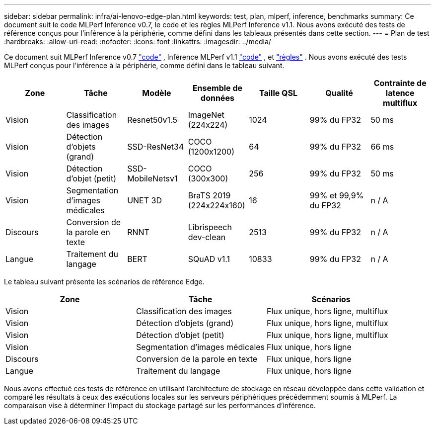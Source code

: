 ---
sidebar: sidebar 
permalink: infra/ai-lenovo-edge-plan.html 
keywords: test, plan, mlperf, inference, benchmarks 
summary: Ce document suit le code MLPerf Inference v0.7, le code et les règles MLPerf Inference v1.1.  Nous avons exécuté des tests de référence conçus pour l’inférence à la périphérie, comme défini dans les tableaux présentés dans cette section. 
---
= Plan de test
:hardbreaks:
:allow-uri-read: 
:nofooter: 
:icons: font
:linkattrs: 
:imagesdir: ../media/


[role="lead"]
Ce document suit MLPerf Inference v0.7 https://github.com/mlperf/inference_results_v0.7/tree/master/closed/Lenovo["code"^] , Inférence MLPerf v1.1 https://github.com/mlcommons/inference_results_v1.1/tree/main/closed/Lenovo["code"^] , et https://github.com/mlcommons/inference_policies/blob/master/inference_rules.adoc["règles"^] .  Nous avons exécuté des tests MLPerf conçus pour l’inférence à la périphérie, comme défini dans le tableau suivant.

|===
| Zone | Tâche | Modèle | Ensemble de données | Taille QSL | Qualité | Contrainte de latence multiflux 


| Vision | Classification des images | Resnet50v1.5 | ImageNet (224x224) | 1024 | 99% du FP32 | 50 ms 


| Vision | Détection d'objets (grand) | SSD-ResNet34 | COCO (1200x1200) | 64 | 99% du FP32 | 66 ms 


| Vision | Détection d'objet (petit) | SSD-MobileNetsv1 | COCO (300x300) | 256 | 99% du FP32 | 50 ms 


| Vision | Segmentation d'images médicales | UNET 3D | BraTS 2019 (224x224x160) | 16 | 99% et 99,9% du FP32 | n / A 


| Discours | Conversion de la parole en texte | RNNT | Librispeech dev-clean | 2513 | 99% du FP32 | n / A 


| Langue | Traitement du langage | BERT | SQuAD v1.1 | 10833 | 99% du FP32 | n / A 
|===
Le tableau suivant présente les scénarios de référence Edge.

|===
| Zone | Tâche | Scénarios 


| Vision | Classification des images | Flux unique, hors ligne, multiflux 


| Vision | Détection d'objets (grand) | Flux unique, hors ligne, multiflux 


| Vision | Détection d'objet (petit) | Flux unique, hors ligne, multiflux 


| Vision | Segmentation d'images médicales | Flux unique, hors ligne 


| Discours | Conversion de la parole en texte | Flux unique, hors ligne 


| Langue | Traitement du langage | Flux unique, hors ligne 
|===
Nous avons effectué ces tests de référence en utilisant l'architecture de stockage en réseau développée dans cette validation et comparé les résultats à ceux des exécutions locales sur les serveurs périphériques précédemment soumis à MLPerf.  La comparaison vise à déterminer l’impact du stockage partagé sur les performances d’inférence.
